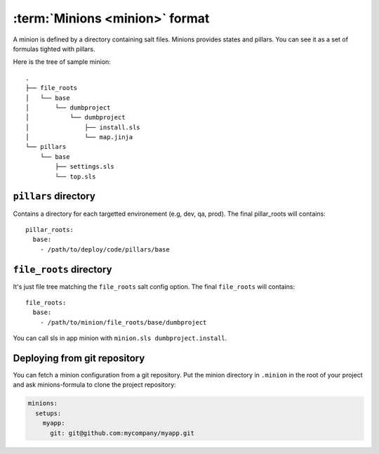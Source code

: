 =================================
 :term:`Minions <minion>` format
=================================

A minion is defined by a directory containing salt files. Minions provides
states and pillars. You can see it as a set of formulas tighted with pillars.

Here is the tree of sample minion:

::

  .
  ├── file_roots
  │   └── base
  │       └── dumbproject
  │           └── dumbproject
  │               ├── install.sls
  │               └── map.jinja
  └── pillars
      └── base
          ├── settings.sls
          └── top.sls


``pillars`` directory
=====================

Contains a directory for each targetted environement (e.g, dev, qa, prod). The
final pillar_roots will contains::

  pillar_roots:
    base:
      - /path/to/deploy/code/pillars/base

``file_roots`` directory
========================

It's just file tree matching the ``file_roots`` salt config option. The final
``file_roots`` will contains::

  file_roots:
    base:
      - /path/to/minion/file_roots/base/dumbproject

You can call sls in app minion with ``minion.sls dumbproject.install``.

Deploying from git repository
=============================

You can fetch a minion configuration from a git repository. Put the minion
directory in ``.minion`` in the root of your project and ask minions-formula to
clone the project repository:

.. code-block:: yaml

   minions:
     setups:
       myapp:
         git: git@github.com:mycompany/myapp.git

